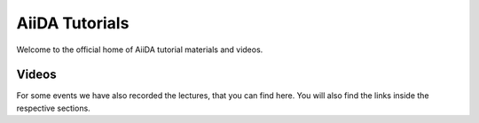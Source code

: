 AiiDA Tutorials
===============

Welcome to the official home of AiiDA tutorial materials and videos.

.. panels::
   :body: bg-light text-center

   ------
   :column: col-lg-12 pl-0 pr-0

   .. link-button:: https://aiida-tutorials.readthedocs.io/en/tutorial-2020-intro-week/#presentations
      :type: url
      :text: In-Depth: 2020 Introductory Virtual tutorial
      :classes: btn-link btn-block stretched-link

   -------
   :column: col-lg-12 pl-0 pr-0
   :download:`AiiDA Cheat Sheet <cheatsheet/cheatsheet.pdf>`

   -------
   :column: col-lg-12 pl-0 pr-0
   :body: + font-weight-bold

   Short Demonstrations

   -------
   :column: col-lg-6 col-xs-12 pl-0 pr-0

   .. link-button:: https://aiida-tutorials.readthedocs.io/en/tutorial-qe-short/
      :type: url
      :text: Quantum ESPRESSO introductory tutorial
      :classes: btn-link btn-block stretched-link

   -------
   :column: col-lg-6 col-xs-12 pl-0 pr-0

   .. link-button:: sections/fundamentals/index
      :type: ref
      :text: Test MyST notebook
      :classes: btn-link btn-block stretched-link

Videos
------

For some events we have also recorded the lectures, that you can find here. You will also find the
links inside the respective sections.

.. Without this, the default list is indented more than the toctree list
.. rst-class:: toctree-l1

 *  `2020 AiiDA virtual tutorial (aiida-core 1.3.0) <https://aiida-tutorials.readthedocs.io/en/tutorial-2020-intro-week/#presentations>`_
 *  `2019 tutorial lectures (aiida-core 1.0.0b3) <https://www.youtube.com/playlist?list=PL19kfLn4sO_-QtPaHAA8KByFluT2vvlG0>`_ (`mirror <https://www.bilibili.com/video/av64190843/>`_)
 *  `2019 plugin migration workshop lectures (aiida-core 1.0.0b2) <https://www.youtube.com/playlist?list=PL19kfLn4sO_9laPkLBdv935PquRxX8dCc>`_


 .. toctree::
   :hidden:

   sections/setup/index
   sections/fundamentals/index
   sections/calculations/index
   sections/matsci/index
